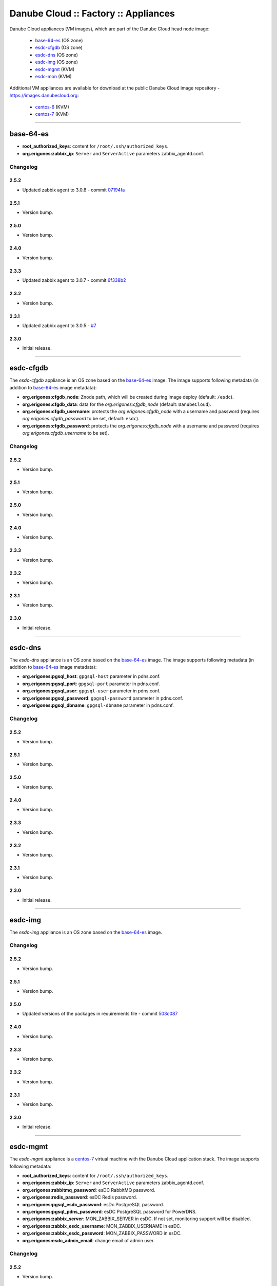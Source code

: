 Danube Cloud :: Factory :: Appliances
#####################################

Danube Cloud appliances (VM images), which are part of the Danube Cloud head node image:

    * `base-64-es`_ (OS zone)
    * `esdc-cfgdb`_ (OS zone)
    * `esdc-dns`_ (OS zone)
    * `esdc-img`_ (OS zone)
    * `esdc-mgmt`_ (KVM)
    * `esdc-mon`_ (KVM)

Additional VM appliances are available for download at the public Danube Cloud image repository - https://images.danubecloud.org:

    * `centos-6`_ (KVM)
    * `centos-7`_ (KVM)


------------------------------------------------------------


base-64-es
==========

* **root_authorized_keys**: content for ``/root/.ssh/authorized_keys``.
* **org.erigones:zabbix_ip**: ``Server`` and ``ServerActive`` parameters zabbix_agentd.conf.

Changelog
---------

2.5.2
~~~~~

- Updated zabbix agent to 3.0.8 - commit `07194fa <https://github.com/erigones/esdc-factory/commit/07194fa5637893b25a0fcc539c4c0c62fef4b836>`__

2.5.1
~~~~~

- Version bump.

2.5.0
~~~~~

- Version bump.

2.4.0
~~~~~

- Version bump.

2.3.3
~~~~~

- Updated zabbix agent to 3.0.7 - commit `6f338b2 <https://github.com/erigones/esdc-factory/commit/6f338b22c71c3c022063bdd093a60a8afefa2342>`__

2.3.2
~~~~~

- Version bump.

2.3.1
~~~~~

- Updated zabbix agent to 3.0.5 - `#7 <https://github.com/erigones/esdc-factory/issues/7>`__

2.3.0
~~~~~

- Initial release.


------------------------------------------------------------


esdc-cfgdb
==========

The *esdc-cfgdb* appliance is an OS zone based on the `base-64-es`_ image.
The image supports following metadata (in addition to `base-64-es`_ image metadata):

* **org.erigones:cfgdb_node**: Znode path, which will be created during image deploy (default: ``/esdc``).
* **org.erigones:cfgdb_data**: data for the *org.erigones:cfgdb_node* (default: ``DanubeCloud``).
* **org.erigones:cfgdb_username**: protects the *org.erigones:cfgdb_node* with a username and password (requires *org.erigones:cfgdb_password* to be set, default: ``esdc``).
* **org.erigones:cfgdb_password**: protects the *org.erigones:cfgdb_node* with a username and password (requires *org.erigones:cfgdb_username* to be set).

Changelog
---------

2.5.2
~~~~~

- Version bump.

2.5.1
~~~~~

- Version bump.

2.5.0
~~~~~

- Version bump.

2.4.0
~~~~~

- Version bump.

2.3.3
~~~~~

- Version bump.

2.3.2
~~~~~

- Version bump.

2.3.1
~~~~~

- Version bump.

2.3.0
~~~~~

- Initial release.


------------------------------------------------------------


esdc-dns
========

The *esdc-dns* appliance is an OS zone based on the `base-64-es`_ image.
The image supports following metadata (in addition to `base-64-es`_ image metadata):

* **org.erigones:pgsql_host**: ``gpgsql-host`` parameter in pdns.conf.
* **org.erigones:pgsql_port**: ``gpgsql-port`` parameter in pdns.conf.
* **org.erigones:pgsql_user**: ``gpgsql-user`` parameter in pdns.conf.
* **org.erigones:pgsql_password**: ``gpgsql-password`` parameter in pdns.conf.
* **org.erigones:pgsql_dbname**: ``gpgsql-dbname`` parameter in pdns.conf.

Changelog
---------

2.5.2
~~~~~

- Version bump.

2.5.1
~~~~~

- Version bump.

2.5.0
~~~~~

- Version bump.

2.4.0
~~~~~

- Version bump.

2.3.3
~~~~~

- Version bump.

2.3.2
~~~~~

- Version bump.

2.3.1
~~~~~

- Version bump.

2.3.0
~~~~~

- Initial release.


------------------------------------------------------------


esdc-img
========

The *esdc-img* appliance is an OS zone based on the `base-64-es`_ image.

Changelog
---------

2.5.2
~~~~~

- Version bump.

2.5.1
~~~~~

- Version bump.

2.5.0
~~~~~

-  Updated versions of the packages in requirements file - commit `503c087 <https://github.com/erigones/esdc-shipment/commit/503c087d353055de48e4c8f056f56f4bc6853974>`__

2.4.0
~~~~~

- Version bump.

2.3.3
~~~~~

- Version bump.

2.3.2
~~~~~

- Version bump.

2.3.1
~~~~~

- Version bump.

2.3.0
~~~~~

- Initial release.


------------------------------------------------------------


esdc-mgmt
=========

The *esdc-mgmt* appliance is a `centos-7`_ virtual machine with the Danube Cloud application stack.
The image supports following metadata:

* **root_authorized_keys**: content for ``/root/.ssh/authorized_keys``.
* **org.erigones:zabbix_ip**: ``Server`` and ``ServerActive`` parameters zabbix_agentd.conf.
* **org.erigones:rabbitmq_password**: esDC RabbitMQ password.
* **org.erigones:redis_password**: esDC Redis password.
* **org.erigones:pgsql_esdc_password**: esDc PostgreSQL password.
* **org.erigones:pgsql_pdns_password**: esDC PostgreSQL password for PowerDNS.
* **org.erigones:zabbix_server**: MON_ZABBIX_SERVER in esDC. If not set, monitoring support will be disabled.
* **org.erigones:zabbix_esdc_username**: MON_ZABBIX_USERNAME in esDC.
* **org.erigones:zabbix_esdc_password**: MON_ZABBIX_PASSWORD in esDC.
* **org.erigones:esdc_admin_email**: change email of admin user.

Changelog
---------

2.5.2
~~~~~

- Version bump.

2.5.1
~~~~~

- Version bump.

2.5.0
~~~~~

- Added HTTP connection rate limit for the mgmt web portal - commit `398ce29 <https://github.com/erigones/esdc-factory/commit/398ce29b33e0e4f98794f021342dea44b4eba03b>`

2.4.0
~~~~~

- Removed hardcoded hostname and pre-installed RabbitMQ data dir - `#22 <https://github.com/erigones/esdc-factory/issues/22>`__
- Removed hardcoded hostname in /etc/hosts - commit `54415d0 <https://github.com/erigones/esdc-factory/commit/54415d0a0bdb944c4a159c04304a21fbe395909d>`__
- Disabled monitoring support by default - commit `dd1b671 <https://github.com/erigones/esdc-factory/commit/dd1b6715cbc5494d1d92281613a518486235d120>`__

2.3.3
~~~~~

- Version bump.

2.3.2
~~~~~

- Fixed logrotate in /opt/erigones/var/log - `#20 <https://github.com/erigones/esdc-factory/issues/20>`__

2.3.1
~~~~~

- Added Ansible - `#17 <https://github.com/erigones/esdc-factory/issues/17>`__

2.3.0
~~~~~

- Initial release.


------------------------------------------------------------


esdc-mon
========

The *esdc-mon* appliance is a `centos-7`_ virtual machine with Zabbix server pre-installed.
The image supports following metadata:

* **root_authorized_keys**: content for ``/root/.ssh/authorized_keys``.
* **org.erigones:zabbix_ip**: ``Server`` and ``ServerActive`` parameters zabbix_agentd.conf.
* **org.erigones:zabbix_esdc_password**: *provisioner* zabbix user password.
* **org.erigones:zabbix_admin_password**: *Admin* zabbix user password.
* **org.erigones:zabbix_admin_email**: create *E-mail* media type with this email for user *Admin*.
* **org.erigones:zabbix_smtp_email**: configure outgoing e-mail address in the *E-mail* media type.

.. note:: Zabbix is a registered trademark of `Zabbix LLC <http://www.zabbix.com>`_.

Changelog
---------

2.5.2
~~~~~

- Fixed trigger value to be in line with trigger description in t_erigones-zone - `#28 <https://github.com/erigones/esdc-factory/issues/28>`__
- Updated Ludolph systemd service to start after zabbix-server.service - commit `0c6ee4a <https://github.com/erigones/esdc-factory/commit/0c6ee4ac00eede5388af215cdb8556b1d4c7f7ca>`__
- Added externalscripts and alertscripts symlinks in /etc/zabbix - commit `40e99f6 <https://github.com/erigones/esdc-factory/commit/40e99f6cdaf699e87b0edf75c666e35861d1c1cd>`__
- Added sample SMS escalation action - commit `7c4f488 <https://github.com/erigones/esdc-factory/commit/7c4f4886d74750d35a988a74988abafefcb4e8ec>`__
- Added sample Zabbix alert scripts - commit `d4a1c4c <https://github.com/erigones/esdc-factory/commit/d4a1c4c6659c702f22bff92456527e8adcd99b8a>`__
- Added network interface monitoring into t_erigones-zone + small fixes - commit `bc37060 <https://github.com/erigones/esdc-factory/commit/bc37060b5ac77740cb0a3ae034f1cc339acd5b0d>`__
- Disabled cache hit ratio trigger in t_svc-db - commit `3ad5f55 <https://github.com/erigones/esdc-factory/commit/3ad5f5578e7897072fff223e080f0caae415560c>`__
- Fixed exec parameters of default media types - `#29 <https://github.com/erigones/esdc-factory/issues/29>`__
- Fixed FS discovery in t_linux and t_erigonos templates - `#30 <https://github.com/erigones/esdc-factory/issues/30>`__

2.5.1
~~~~~

- Version bump.

2.5.0
~~~~~

- Version bump.

2.4.0
~~~~~

- Added used swap metric into compute node monitoring template (t_erigonos) - `#21 <https://github.com/erigones/esdc-factory/issues/21>`__
- Removed hardcoded hostname in /etc/hosts - commit `54415d0 <https://github.com/erigones/esdc-factory/commit/54415d0a0bdb944c4a159c04304a21fbe395909d>`__

2.3.3
~~~~~

- Version bump.

2.3.2
~~~~~

- Version bump.

2.3.1
~~~~~

- Disabled trigger "Cache hit ratio of database zabbix is below ??%" - `#8 <https://github.com/erigones/esdc-factory/issues/8>`__
- Disabled trigger "Free swap space is below ??M" on mgmt and mon VMs - `#16 <https://github.com/erigones/esdc-factory/issues/16>`__

2.3.0
~~~~~

- Initial release.


------------------------------------------------------------


centos-6
========

Minimal `CentOS 6 <https://www.centos.org/>`__ virtual machine with support for initialization through `Cloud-init <https://cloudinit.readthedocs.io/>`__.
The image supports following metadata:

* **root_authorized_keys**: content for ``/root/.ssh/authorized_keys``.
* **cloud-init** modules: ssh, set-passwords.

Changelog
---------

2.5.2
~~~~~

- Added mdata-client (mdata-list, mdata-get, etc.) - commit `a49b73f <https://github.com/erigones/esdc-factory/commit/a49b73f757c7d0f4910179c5934999bb0ce8e4fa>`__

2.5.1
~~~~~

- Version bump.

2.5.0
~~~~~

- Version bump.

2.4.0
~~~~~

- Version bump.

2.3.3
~~~~~

- Version bump.

2.3.2
~~~~~

- Version bump.

2.3.1
~~~~~

- Version bump.

2.3.0
~~~~~

- Initial release.


------------------------------------------------------------


centos-7
========

Minimal `CentOS 7 <https://www.centos.org/>`__ virtual machine with support for initialization through `Cloud-init <https://cloudinit.readthedocs.io/>`__.
The image supports following metadata:

* **root_authorized_keys**: content for ``/root/.ssh/authorized_keys``.
* **cloud-init** modules: growpart, resizefs, ssh, set-passwords.

Changelog
---------

2.5.2
~~~~~

- Added mdata-client (mdata-list, mdata-get, etc.) - commit `a49b73f <https://github.com/erigones/esdc-factory/commit/a49b73f757c7d0f4910179c5934999bb0ce8e4fa>`__

2.5.1
~~~~~

- Version bump.

2.5.0
~~~~~

- Version bump.

2.4.0
~~~~~

- Version bump.

2.3.3
~~~~~

- Removed chrony (using ntpd instead) - commit `17880ed <https://github.com/erigones/esdc-factory/commit/17880ed7459ae455151eabb65094d5e91327d8f2>`__

2.3.2
~~~~~

- Version bump.

2.3.1
~~~~~

- Version bump.

2.3.0
~~~~~

- Initial release.


